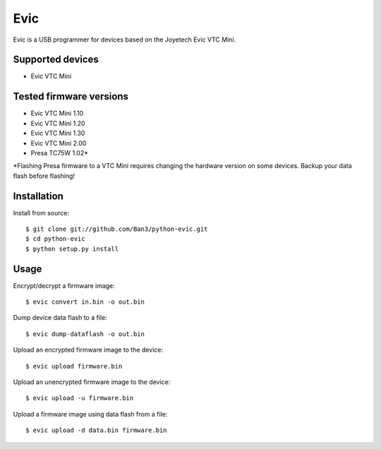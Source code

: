 ===============================
Evic
===============================

Evic is a USB programmer for devices based on the Joyetech Evic VTC Mini.

Supported devices
---------------------

* Evic VTC Mini

  
Tested firmware versions
-----------------------------

* Evic VTC Mini 1.10
* Evic VTC Mini 1.20
* Evic VTC Mini 1.30
* Evic VTC Mini 2.00
* Presa TC75W 1.02\*

\*Flashing Presa firmware to a VTC Mini requires changing the hardware version
on some devices. Backup your data flash before flashing!

Installation
-------------

Install from source:

::

    $ git clone git://github.com/Ban3/python-evic.git
    $ cd python-evic
    $ python setup.py install

Usage
-------

Encrypt/decrypt a firmware image:

::

    $ evic convert in.bin -o out.bin

Dump device data flash to a file:

::

    $ evic dump-dataflash -o out.bin

Upload an encrypted firmware image to the device:

::

    $ evic upload firmware.bin

Upload an unencrypted firmware image to the device:

::

    $ evic upload -u firmware.bin

Upload a firmware image using data flash from a file:

::

    $ evic upload -d data.bin firmware.bin

